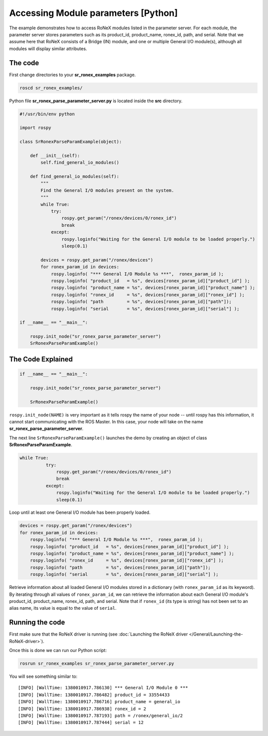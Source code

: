 Accessing Module parameters [Python]
====================================

The example demonstrates how to access RoNeX modules listed in the
parameter server. For each module, the parameter server stores
parameters such as its product\_id, product\_name, ronex\_id, path, and
serial. Note that we assume here that RoNeX consists of a Bridge (IN)
module, and one or multiple General I/O module(s), although all modules
will display similar attributes.

The code
--------

First change directories to your **sr\_ronex\_examples** package.

.. code-block:: bash

    roscd sr_ronex_examples/

Python file **sr\_ronex\_parse\_parameter\_server.py** is located inside
the **src** directory.

.. code-block:: python

    #!/usr/bin/env python

    import rospy

    class SrRonexParseParamExample(object):

        def __init__(self):
            self.find_general_io_modules()

        def find_general_io_modules(self):
            """
            Find the General I/O modules present on the system.
            """
            while True:
                try:
                    rospy.get_param("/ronex/devices/0/ronex_id")
                    break
                except:
                    rospy.loginfo("Waiting for the General I/O module to be loaded properly.")
                    sleep(0.1)

            devices = rospy.get_param("/ronex/devices")
            for ronex_param_id in devices:
                rospy.loginfo( "*** General I/O Module %s ***",  ronex_param_id );
                rospy.loginfo( "product_id   = %s", devices[ronex_param_id]["product_id"] );
                rospy.loginfo( "product_name = %s", devices[ronex_param_id]["product_name"] );
                rospy.loginfo( "ronex_id     = %s", devices[ronex_param_id]["ronex_id"] );
                rospy.loginfo( "path         = %s", devices[ronex_param_id]["path"]);
                rospy.loginfo( "serial       = %s", devices[ronex_param_id]["serial"] );

    if __name__ == "__main__":

        rospy.init_node("sr_ronex_parse_parameter_server")
        SrRonexParseParamExample()

The Code Explained
------------------

.. code-block:: python

    if __name__ == "__main__":

        rospy.init_node("sr_ronex_parse_parameter_server")

        SrRonexParseParamExample()

``rospy.init_node(NAME)`` is very important as it tells rospy the name
of your node -- until rospy has this information, it cannot start
communicating with the ROS Master. In this case, your node will take on
the name **sr\_ronex\_parse\_parameter\_server**.

The next line ``SrRonexParseParamExample()`` launches the demo by
creating an object of class **SrRonexParseParamExample**.

.. code-block:: python

      while True:
                try:
                    rospy.get_param("/ronex/devices/0/ronex_id")
                    break
                except:
                    rospy.loginfo("Waiting for the General I/O module to be loaded properly.")
                    sleep(0.1)

Loop until at least one General I/O module has been properly loaded.

.. code-block:: python

    devices = rospy.get_param("/ronex/devices")
    for ronex_param_id in devices:
        rospy.loginfo( "*** General I/O Module %s ***",  ronex_param_id );
        rospy.loginfo( "product_id   = %s", devices[ronex_param_id]["product_id"] );
        rospy.loginfo( "product_name = %s", devices[ronex_param_id]["product_name"] );
        rospy.loginfo( "ronex_id     = %s", devices[ronex_param_id]["ronex_id"] );
        rospy.loginfo( "path         = %s", devices[ronex_param_id]["path"]);
        rospy.loginfo( "serial       = %s", devices[ronex_param_id]["serial"] );

Retrieve information about all loaded General I/O modules stored in a
dictionary (with ``ronex_param_id`` as its keyword). By iterating
through all values of ``ronex_param_id``, we can retrieve the
information about each General I/O module's product\_id, product\_name,
ronex\_id, path, and serial. Note that if ``ronex_id`` (its type is
string) has not been set to an alias name, its value is equal to the
value of ``serial``.

Running the code
----------------

First make sure that the RoNeX driver is running (see :doc:`Launching the RoNeX driver </General/Launching-the-RoNeX-driver>`).

Once this is done we can run our Python script:

.. code-block:: bash

    rosrun sr_ronex_examples sr_ronex_parse_parameter_server.py

You will see something similar to:

::

    [INFO] [WallTime: 1380010917.786130] *** General I/O Module 0 ***
    [INFO] [WallTime: 1380010917.786482] product_id = 33554433
    [INFO] [WallTime: 1380010917.786716] product_name = general_io
    [INFO] [WallTime: 1380010917.786938] ronex_id = 2
    [INFO] [WallTime: 1380010917.787193] path = /ronex/general_io/2
    [INFO] [WallTime: 1380010917.787444] serial = 12

